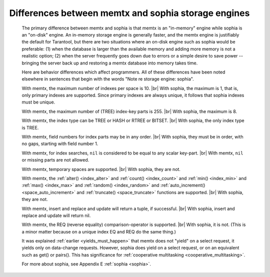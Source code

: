 .. _sophia_diff:

-------------------------------------------------------------------------------
        Differences between memtx and sophia storage engines
-------------------------------------------------------------------------------

    The primary difference between memtx and sophia is that
    memtx is an "in-memory" engine while sophia is an "on-disk"
    engine. An in-memory storage engine is generally faster,
    and the memtx engine is justifiably the default for Tarantool,
    but there are two situations where an on-disk engine such as
    sophia would be preferable:
    (1) when the database is larger than the available memory and
    adding more memory is not a realistic option;
    (2) when the server frequently goes down due to errors
    or a simple desire to save power -- bringing the server
    back up and restoring a memtx database into memory takes time.

    Here are behavior differences which affect programmers.
    All of these differences have been noted elsewhere in
    sentences that begin with the words "Note re storage engine: sophia".

    With memtx, the maximum number of indexes per space is 10. |br|
    With sophia, the maximum is 1, that is, only primary indexes are supported.
    Since primary indexes are always unique, it follows that sophia indexes must be unique.

    With memtx, the maximum number of (TREE) index-key parts is 255. |br|
    With sophia, the maximum is 8.

    With memtx, the index type can be TREE or HASH or RTREE or BITSET. |br|
    With sophia, the only index type is TREE.

    With memtx, field numbers for index parts may be in any order. |br|
    With sophia, they must be in order, with no gaps, starting with field number 1.

    With memtx, for index searches, ``nil`` is considered to be equal to any scalar key-part. |br|
    With memtx, ``nil`` or missing parts are not allowed.

    With memtx, temporary spaces are supported. |br|
    With sophia, they are not.

    With memtx, the :ref:`alter() <index_alter>` and :ref:`count() <index_count>`
    and :ref:`min() <index_min>` and :ref:`max() <index_max>` and
    :ref:`random() <index_random>` and :ref:`auto_increment() <space_auto_increment>`
    and :ref:`truncate() <space_truncate>` functions are supported. |br|
    With sophia, they are not.

    With memtx, insert and replace and update will return a tuple, if successful. |br|
    With sophia, insert and replace and update will return nil.

    With memtx, the REQ (reverse equality) comparison-operator is supported. |br|
    With sophia, it is not.
    (This is a minor matter because on a unique index EQ and REQ do the same thing.)

    It was explained :ref:`earlier <yields_must_happen>` that memtx does not "yield" on a select request,
    it yields only on data-change requests. However, sophia does yield on a select
    request, or on an equivalent such as get() or pairs(). This has significance
    for :ref:`cooperative multitasking <cooperative_multitasking>`. 

    For more about sophia, see Appendix E :ref:`sophia <sophia>`.

